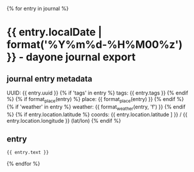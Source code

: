 {% for entry in journal %}
* {{ entry.localDate | format('%Y%m%d-%H%M00%z') }} - dayone journal export
** journal entry metadata
   UUID: {{ entry.uuid }}
{% if 'tags' in entry %}
   tags: {{ entry.tags }}
{% endif %}
{% if format_place(entry) %}
  place: {{ format_place(entry) }}
{% endif %}
{% if 'weather' in entry %}
weather: {{ format_weather(entry, 'f') }}
{% endif %}
{% if entry.location.latitude %}
 coords: {{ entry.location.latitude ] }} / {{ entry.location.longitude }} (lat/lon)
{% endif %}
** entry
#+BEGIN_SRC markdown
{{ entry.text }}
#+END_SRC

{% endfor %}
